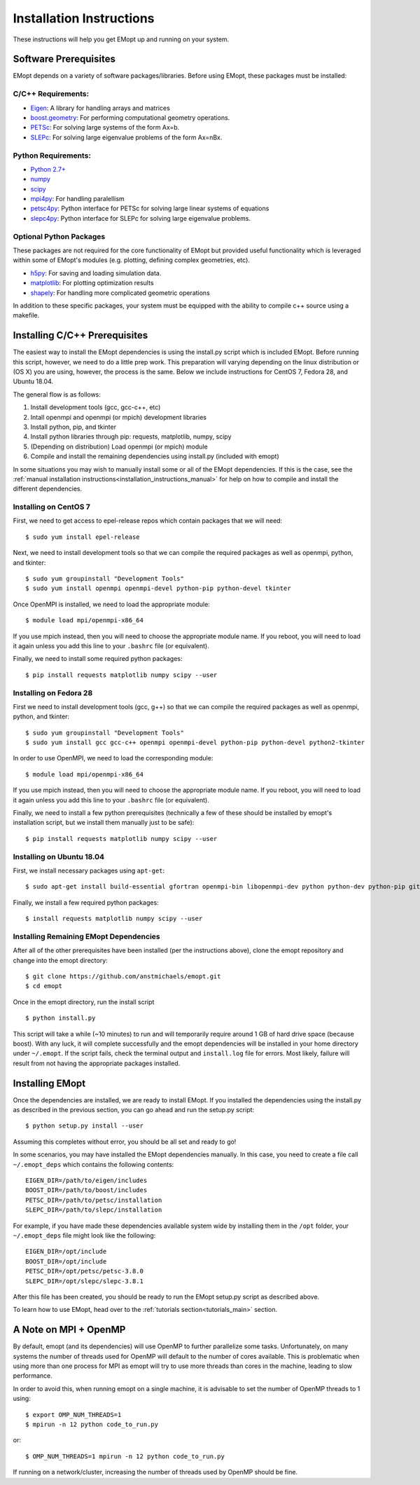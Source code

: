 .. _installation_instructions:

#########################
Installation Instructions
#########################

These instructions will help you get EMopt up and running on your system.

======================
Software Prerequisites
======================

EMopt depends on a variety of software packages/libraries. Before using EMopt,
these packages must be installed:

-------------------
C/C++ Requirements:
-------------------
* `Eigen <http://eigen.tuxfamily.org/>`_: A library for handling arrays and
  matrices
* `boost.geometry <http://www.boost.org/doc/libs/develop/libs/geometry/doc/html/index.html)>`_:
  For performing computational geometry operations.
* `PETSc <https://www.mcs.anl.gov/petsc/>`_: For solving large systems of the form Ax=b.
* `SLEPc <http://slepc.upv.es/>`_: For solving large eigenvalue problems of the form Ax=nBx.

--------------------
Python Requirements:
--------------------
* `Python 2.7+ <https://www.python.org/>`_
* `numpy <http://www.numpy.org/>`_
* `scipy <https://www.scipy.org/>`_
* `mpi4py <http://mpi4py.scipy.org/docs/>`_: For handling paralellism
* `petsc4py <https://pypi.python.org/pypi/petsc4py>`_: Python interface for PETSc for solving large linear systems of
  equations
* `slepc4py <https://pypi.python.org/pypi/slepc4py>`_: Python interface for SLEPc for solving large eigenvalue
  problems.

------------------------
Optional Python Packages
------------------------

These packages are not required for the core functionality of EMopt but
provided useful functionality which is leveraged within some of EMopt's modules
(e.g. plotting, defining complex geometries, etc).

* `h5py <http://www.h5py.org/>`_: For saving and loading simulation data.
* `matplotlib <https://matplotlib.org/>`_: For plotting optimization results
* `shapely <https://github.com/Toblerity/Shapely>`_: For handling more complicated geometric operations

In addition to these specific packages, your system must be 
equipped with the ability to compile c++ source using a makefile.

==============================
Installing C/C++ Prerequisites
==============================

The easiest way to install the EMopt dependencies is using the install.py script
which is included EMopt. Before running this script, however, we need to do a little
prep work. This preparation will varying depending on the linux distribution or (OS
X) you are using, however, the process is the same. Below we include instructions for
CentOS 7, Fedora 28, and Ubuntu 18.04.

The general flow is as follows:

1. Install development tools (gcc, gcc-c++, etc)
2. Intall openmpi and openmpi (or mpich) development libraries
3. Install python, pip, and tkinter
4. Install python libraries through pip: requests, matplotlib, numpy, scipy
5. (Depending on distribution) Load openmpi (or mpich) module
6. Compile and install the remaining dependencies using install.py (included with emopt)

In some situations you may wish to manually install some or all of the EMopt
dependencies. If this is the case, see the :ref:`manual installation
instructions<installation_instructions_manual>` for help on how to compile and
install the different dependencies.

----------------------
Installing on CentOS 7
----------------------

First, we need to get access to epel-release repos which contain packages that we
will need::

    $ sudo yum install epel-release

Next, we need to install development tools so that we can compile the required
packages as well as openmpi, python, and tkinter::

    $ sudo yum groupinstall "Development Tools"
    $ sudo yum install openmpi openmpi-devel python-pip python-devel tkinter

Once OpenMPI is installed, we need to load the appropriate module::

    $ module load mpi/openmpi-x86_64

If you use mpich instead, then you will need to choose the appropriate module name.
If you reboot, you will need to load it again unless you add this line to your
``.bashrc`` file (or equivalent).

Finally, we need to install some required python packages::

    $ pip install requests matplotlib numpy scipy --user


-----------------------
Installing on Fedora 28
-----------------------

First we need to install development tools (gcc, g++) so that we can compile the
required packages as well as openmpi, python, and tkinter::

    $ sudo yum groupinstall "Development Tools"
    $ sudo yum install gcc gcc-c++ openmpi openmpi-devel python-pip python-devel python2-tkinter

In order to use OpenMPI, we need to load the corresponding module::

    $ module load mpi/openmpi-x86_64   

If you use mpich instead, then you will need to choose the appropriate module name.
If you reboot, you will need to load it again unless you add this line to your
``.bashrc`` file (or equivalent).

Finally, we need to install a few python prerequisites (technically a few of these
should be installed by emopt's installation script, but we install them manually just
to be safe)::

    $ pip install requests matplotlib numpy scipy --user

--------------------------
Installing on Ubuntu 18.04
--------------------------

First, we install necessary packages using ``apt-get``::

    $ sudo apt-get install build-essential gfortran openmpi-bin libopenmpi-dev python python-dev python-pip git python-tk

Finally, we install a few required python packages::

    $ install requests matplotlib numpy scipy --user

---------------------------------------
Installing Remaining EMopt Dependencies
---------------------------------------

After all of the other prerequisites have been installed (per the instructions
above), clone the emopt repository and change into the emopt directory:

::

    $ git clone https://github.com/anstmichaels/emopt.git
    $ cd emopt

Once in the emopt directory, run the install script

::

    $ python install.py

This script will take a while (~10 minutes) to run and will temporarily require
around 1 GB of hard drive space (because boost). With any luck, it will complete
successfully and the emopt dependencies will be installed in your home directory
under ``~/.emopt``. If the script fails, check the terminal output and ``install.log`` file
for errors. Most likely, failure will result from not having the appropriate packages
installed.

================
Installing EMopt
================

Once the dependencies are installed, we are ready to install EMopt. If you installed
the dependencies using the install.py as described in the previous section, you can
go ahead and run the setup.py script::

    $ python setup.py install --user

Assuming this completes without error, you should be all set and ready to go!

In some scenarios, you may have installed the EMopt dependencies manually. In this
case, you need to create a file call ``~/.emopt_deps`` which contains the following
contents::

    EIGEN_DIR=/path/to/eigen/includes
    BOOST_DIR=/path/to/boost/includes
    PETSC_DIR=/path/to/petsc/installation
    SLEPC_DIR=/path/to/slepc/installation

For example, if you have made these dependencies available system wide by installing
them in the ``/opt`` folder, your ``~/.emopt_deps`` file might look like the
following::

    EIGEN_DIR=/opt/include
    BOOST_DIR=/opt/include
    PETSC_DIR=/opt/petsc/petsc-3.8.0
    SLEPC_DIR=/opt/slepc/slepc-3.8.1

After this file has been created, you should be ready to run the EMopt setup.py
script as described above.

To learn how to use EMopt, head over to the :ref:`tutorials
section<tutorials_main>` section.

======================
A Note on MPI + OpenMP
======================

By default, emopt (and its dependencies) will use OpenMP to further parallelize some
tasks. Unfortunately, on many systems the number of threads used for OpenMP will
default to the number of cores available. This is problematic when using more than
one process for MPI as emopt will try to use more threads than cores in the machine,
leading to slow performance. 

In order to avoid this, when running emopt on a single machine, it is advisable to
set the number of OpenMP threads to 1 using::

    $ export OMP_NUM_THREADS=1
    $ mpirun -n 12 python code_to_run.py

or::

    $ OMP_NUM_THREADS=1 mpirun -n 12 python code_to_run.py

If running on a network/cluster, increasing the number of threads used by OpenMP
should be fine.
